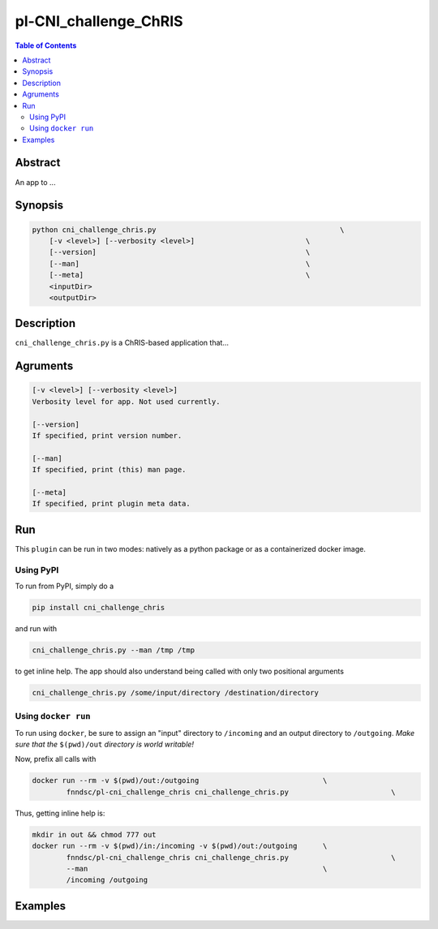 pl-CNI_challenge_ChRIS
================================

.. image:: https://badge.fury.io/py/cni_challenge_chris.svg
    :target: https://badge.fury.io/py/cni_challenge_chris

.. image:: https://travis-ci.org/FNNDSC/cni_challenge_chris.svg?branch=master
    :target: https://travis-ci.org/FNNDSC/cni_challenge_chris

.. image:: https://img.shields.io/badge/python-3.5%2B-blue.svg
    :target: https://badge.fury.io/py/pl-cni_challenge_chris

.. contents:: Table of Contents


Abstract
--------

An app to ...


Synopsis
--------

.. code::

    python cni_challenge_chris.py                                           \
        [-v <level>] [--verbosity <level>]                          \
        [--version]                                                 \
        [--man]                                                     \
        [--meta]                                                    \
        <inputDir>
        <outputDir> 

Description
-----------

``cni_challenge_chris.py`` is a ChRIS-based application that...

Agruments
---------

.. code::

    [-v <level>] [--verbosity <level>]
    Verbosity level for app. Not used currently.

    [--version]
    If specified, print version number. 
    
    [--man]
    If specified, print (this) man page.

    [--meta]
    If specified, print plugin meta data.


Run
----

This ``plugin`` can be run in two modes: natively as a python package or as a containerized docker image.

Using PyPI
~~~~~~~~~~

To run from PyPI, simply do a 

.. code:: bash

    pip install cni_challenge_chris

and run with

.. code:: bash

    cni_challenge_chris.py --man /tmp /tmp

to get inline help. The app should also understand being called with only two positional arguments

.. code:: bash

    cni_challenge_chris.py /some/input/directory /destination/directory


Using ``docker run``
~~~~~~~~~~~~~~~~~~~~

To run using ``docker``, be sure to assign an "input" directory to ``/incoming`` and an output directory to ``/outgoing``. *Make sure that the* ``$(pwd)/out`` *directory is world writable!*

Now, prefix all calls with 

.. code:: bash

    docker run --rm -v $(pwd)/out:/outgoing                             \
            fnndsc/pl-cni_challenge_chris cni_challenge_chris.py                        \

Thus, getting inline help is:

.. code:: bash

    mkdir in out && chmod 777 out
    docker run --rm -v $(pwd)/in:/incoming -v $(pwd)/out:/outgoing      \
            fnndsc/pl-cni_challenge_chris cni_challenge_chris.py                        \
            --man                                                       \
            /incoming /outgoing

Examples
--------





